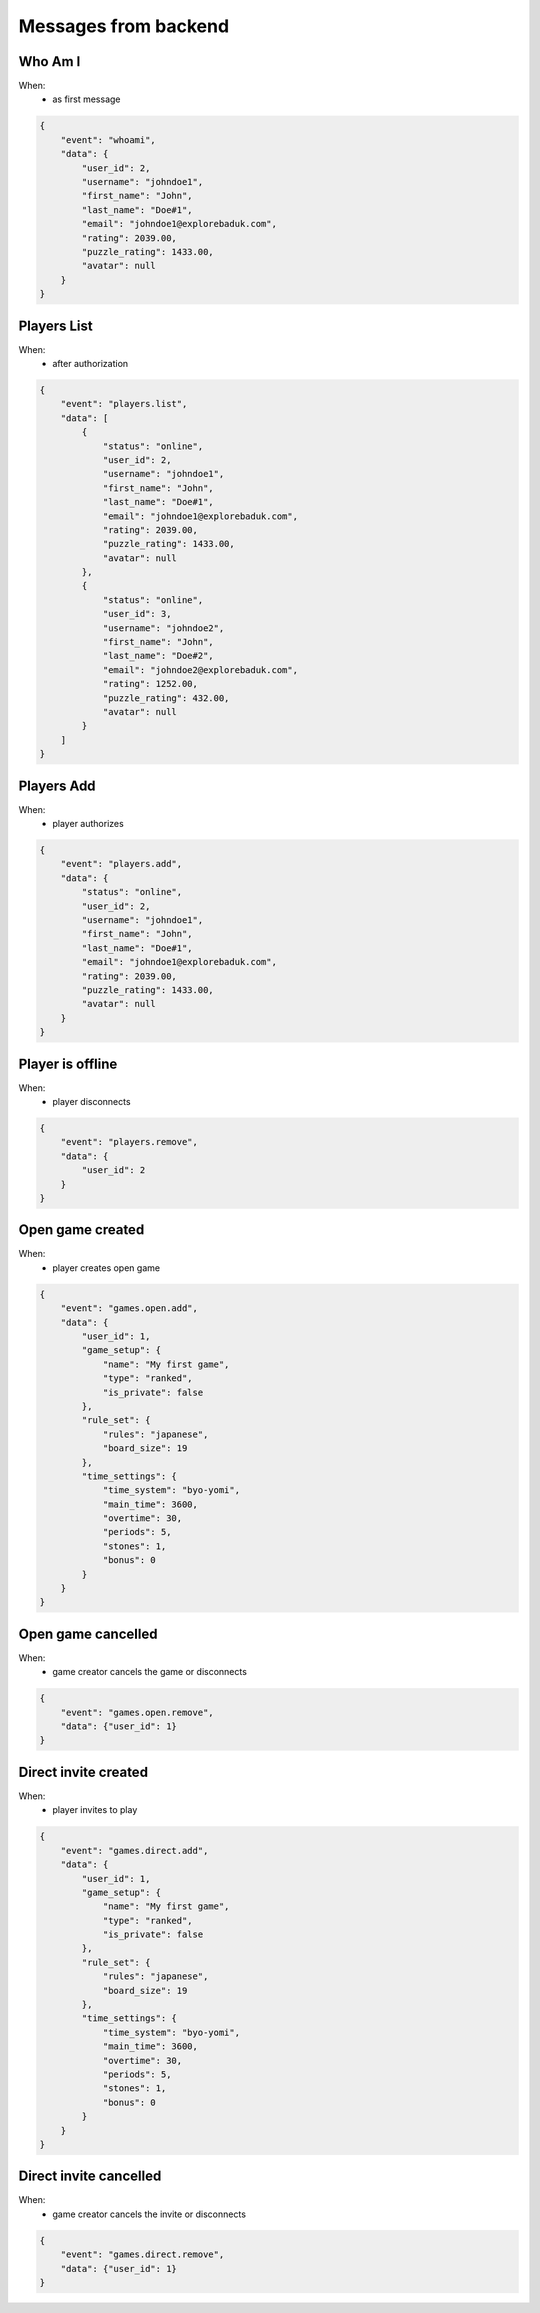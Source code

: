 Messages from backend
=====================

Who Am I
--------
When:
    - as first message

.. code-block:: json

    {
        "event": "whoami",
        "data": {
            "user_id": 2,
            "username": "johndoe1",
            "first_name": "John",
            "last_name": "Doe#1",
            "email": "johndoe1@explorebaduk.com",
            "rating": 2039.00,
            "puzzle_rating": 1433.00,
            "avatar": null
        }
    }

Players List
------------
When:
  - after authorization

.. code-block:: json

    {
        "event": "players.list",
        "data": [
            {
                "status": "online",
                "user_id": 2,
                "username": "johndoe1",
                "first_name": "John",
                "last_name": "Doe#1",
                "email": "johndoe1@explorebaduk.com",
                "rating": 2039.00,
                "puzzle_rating": 1433.00,
                "avatar": null
            },
            {
                "status": "online",
                "user_id": 3,
                "username": "johndoe2",
                "first_name": "John",
                "last_name": "Doe#2",
                "email": "johndoe2@explorebaduk.com",
                "rating": 1252.00,
                "puzzle_rating": 432.00,
                "avatar": null
            }
        ]
    }

Players Add
-----------
When:
    - player authorizes

.. code-block:: json

    {
        "event": "players.add",
        "data": {
            "status": "online",
            "user_id": 2,
            "username": "johndoe1",
            "first_name": "John",
            "last_name": "Doe#1",
            "email": "johndoe1@explorebaduk.com",
            "rating": 2039.00,
            "puzzle_rating": 1433.00,
            "avatar": null
        }
    }

Player is offline
--------------
When:
    - player disconnects

.. code-block:: json

    {
        "event": "players.remove",
        "data": {
            "user_id": 2
        }
    }


Open game created
-----------
When:
    - player creates open game

.. code-block:: json

    {
        "event": "games.open.add",
        "data": {
            "user_id": 1,
            "game_setup": {
                "name": "My first game",
                "type": "ranked",
                "is_private": false
            },
            "rule_set": {
                "rules": "japanese",
                "board_size": 19
            },
            "time_settings": {
                "time_system": "byo-yomi",
                "main_time": 3600,
                "overtime": 30,
                "periods": 5,
                "stones": 1,
                "bonus": 0
            }
        }
    }


Open game cancelled
-----------
When:
    - game creator cancels the game or disconnects

.. code-block:: json

    {
        "event": "games.open.remove",
        "data": {"user_id": 1}
    }


Direct invite created
-----------
When:
    - player invites to play

.. code-block:: json

    {
        "event": "games.direct.add",
        "data": {
            "user_id": 1,
            "game_setup": {
                "name": "My first game",
                "type": "ranked",
                "is_private": false
            },
            "rule_set": {
                "rules": "japanese",
                "board_size": 19
            },
            "time_settings": {
                "time_system": "byo-yomi",
                "main_time": 3600,
                "overtime": 30,
                "periods": 5,
                "stones": 1,
                "bonus": 0
            }
        }
    }


Direct invite cancelled
-----------
When:
    - game creator cancels the invite or disconnects

.. code-block:: json

    {
        "event": "games.direct.remove",
        "data": {"user_id": 1}
    }
